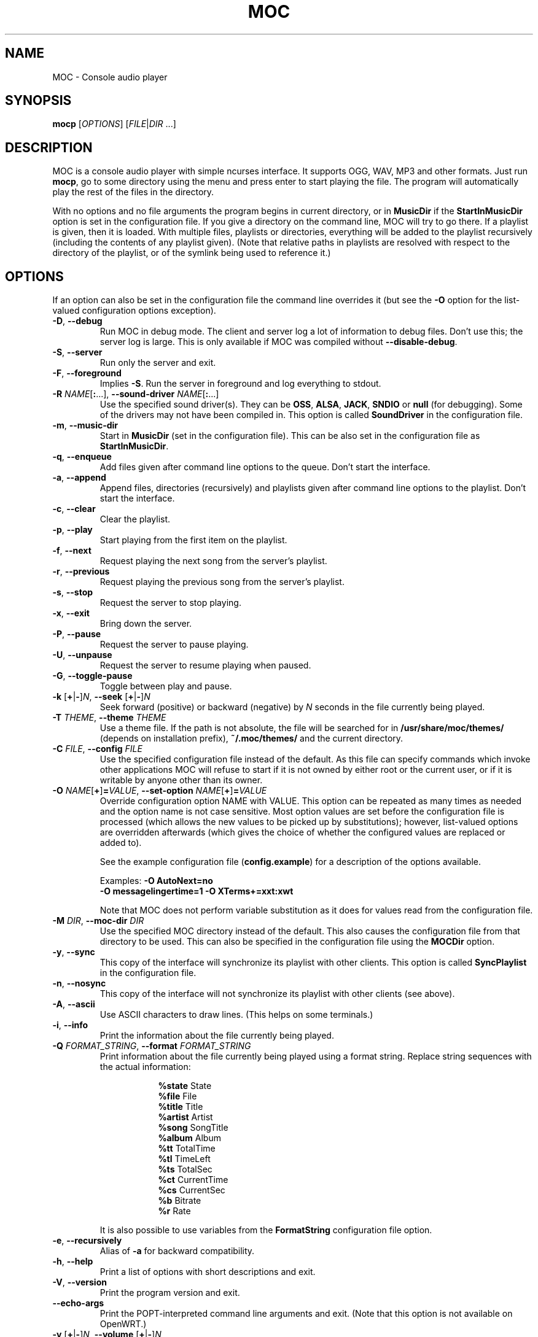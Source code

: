 .\" Start example.
.de EX
.  nr mE \\n(.f
.  nf
.  nh
.  ft CW
..
.
.\" End example.
.de EE
.  ft \\n(mE
.  fi
.  hy \\n(HY
..
.
.TH MOC 1 "16 November 2016" "Version 2.6-alpha3" "Music On Console"
.ad l
.SH NAME
MOC \- Console audio player
.LP
.SH SYNOPSIS
\fBmocp\fR [\fIOPTIONS\fR] [\fIFILE\fR|\fIDIR\fR ...]
.LP
.SH DESCRIPTION
MOC is a console audio player with simple ncurses interface.  It supports
OGG, WAV, MP3 and other formats.  Just run \fBmocp\fP, go to some directory
using the menu and press enter to start playing the file.  The program will
automatically play the rest of the files in the directory.
.LP
With no options and no file arguments the program begins in current
directory, or in \fBMusicDir\fP if the \fBStartInMusicDir\fP option is set
in the configuration file.  If you give a directory on the command line,
MOC will try to go there.  If a playlist is given, then it is loaded.
With multiple files, playlists or directories, everything will be added to
the playlist recursively (including the contents of any playlist given).
(Note that relative paths in playlists are resolved with respect to the
directory of the playlist, or of the symlink being used to reference it.)
.LP
.SH OPTIONS
If an option can also be set in the configuration file the command line
overrides it (but see the \fB\-O\fP option for the list-valued
configuration options exception).
.LP
.TP
\fB\-D\fP, \fB\-\-debug\fP
Run MOC in debug mode.  The client and server log a lot of information
to debug files.  Don't use this; the server log is large.  This is only
available if MOC was compiled without \fB\-\-disable\-debug\fP.
.LP
.TP
\fB\-S\fP, \fB\-\-server\fP
Run only the server and exit.
.LP
.TP
\fB\-F\fP, \fB\-\-foreground\fP
Implies \fB\-S\fP.  Run the server in foreground and log everything to stdout.
.LP
.TP
\fB\-R\fP \fINAME\fP[\fB:\fP...], \
\fB\-\-sound\-driver\fP \fINAME\fP[\fB:\fP...]
Use the specified sound driver(s).  They can be \fBOSS\fP, \fBALSA\fP,
\fBJACK\fP, \fBSNDIO\fP or \fBnull\fP (for debugging).  Some of the drivers
may not have been compiled in.  This option is called \fBSoundDriver\fP in
the configuration file.
.LP
.TP
\fB\-m\fP, \fB\-\-music\-dir\fP
Start in \fBMusicDir\fP (set in the configuration file).  This can be also
set in the configuration file as \fBStartInMusicDir\fP.
.LP
.TP
\fB\-q\fP, \fB\-\-enqueue\fP
Add files given after command line options to the queue.  Don't start the
interface.
.LP
.TP
\fB\-a\fP, \fB\-\-append\fP
Append files, directories (recursively) and playlists given after command
line options to the playlist.  Don't start the interface.
.LP
.TP
\fB\-c\fP, \fB\-\-clear\fP
Clear the playlist.
.LP
.TP
\fB\-p\fP, \fB\-\-play\fP
Start playing from the first item on the playlist.
.LP
.TP
\fB\-f\fP, \fB\-\-next\fP
Request playing the next song from the server's playlist.
.LP
.TP
\fB\-r\fP, \fB\-\-previous\fP
Request playing the previous song from the server's playlist.
.LP
.TP
\fB\-s\fP, \fB\-\-stop\fP
Request the server to stop playing.
.LP
.TP
\fB\-x\fP, \fB\-\-exit\fP
Bring down the server.
.LP
.TP
\fB\-P\fP, \fB\-\-pause\fP
Request the server to pause playing.
.LP
.TP
\fB\-U\fP, \fB\-\-unpause\fP
Request the server to resume playing when paused.
.LP
.TP
\fB\-G\fP, \fB\-\-toggle\-pause\fP
Toggle between play and pause.
.LP
.TP
\fB\-k\fP [\fB+\fP|\fB\-\fP]\fIN\fP, \
\fB\-\-seek \fP[\fB+\fP|\fB\-\fP]\fIN\fP
Seek forward (positive) or backward (negative) by \fIN\fP seconds in the
file currently being played.
.LP
.TP
\fB\-T\fP \fITHEME\fP, \fB\-\-theme\fP \fITHEME\fP
Use a theme file.  If the path is not absolute, the file will be searched
for in \fB/usr/share/moc/themes/\fP (depends on installation prefix),
\fB~/.moc/themes/\fP and the current directory.
.LP
.TP
\fB\-C\fP \fIFILE\fP, \fB\-\-config\fP \fIFILE\fP
Use the specified configuration file instead of the default.  As this
file can specify commands which invoke other applications MOC will refuse
to start if it is not owned by either root or the current user, or if it is
writable by anyone other than its owner.
.LP
.TP
\fB\-O\fP \fINAME\fP[\fB+\fP]\fB=\fP\fIVALUE\fP, \
\fB\-\-set\-option\fP \fINAME\fP[\fB+\fP]\fB=\fP\fIVALUE\fP
Override configuration option NAME with VALUE.  This option can be
repeated as many times as needed and the option name is not case sensitive.
Most option values are set before the configuration file is processed (which
allows the new values to be picked up by substitutions); however, list-valued
options are overridden afterwards (which gives the choice of whether the
configured values are replaced or added to).
.IP
See the example configuration file (\fBconfig.example\fP) for a description
of the options available.
.LP
.RS
.EX
Examples: \fB\-O AutoNext=no\fP
          \fB\-O messagelingertime=1 \-O XTerms+=xxt:xwt\fP
.EE
.RE
.IP
Note that MOC does not perform variable substitution as it does for values
read from the configuration file.
.LP
.TP
\fB\-M\fP \fIDIR\fP, \fB\-\-moc\-dir\fP \fIDIR\fP
Use the specified MOC directory instead of the default.  This also causes
the configuration file from that directory to be used.  This can also be
specified in the configuration file using the \fBMOCDir\fP option.
.LP
.TP
\fB\-y\fP, \fB\-\-sync\fP
This copy of the interface will synchronize its playlist with other clients.
This option is called \fBSyncPlaylist\fP in the configuration file.
.LP
.TP
\fB\-n\fP, \fB\-\-nosync\fP
This copy of the interface will not synchronize its playlist with other
clients (see above).
.LP
.TP
\fB\-A\fP, \fB\-\-ascii\fP
Use ASCII characters to draw lines.  (This helps on some terminals.)
.LP
.TP
\fB\-i\fP, \fB\-\-info\fP
Print the information about the file currently being played.
.LP
.TP
\fB\-Q\fP \fIFORMAT_STRING\fP, \fB\-\-format\fP \fIFORMAT_STRING\fP
Print information about the file currently being played using a format
string.  Replace string sequences with the actual information:
.IP
.RS 16
.EX
\fB%state\fP     State
\fB%file\fP      File
\fB%title\fP     Title
\fB%artist\fP    Artist
\fB%song\fP      SongTitle
\fB%album\fP     Album
\fB%tt\fP        TotalTime
\fB%tl\fP        TimeLeft
\fB%ts\fP        TotalSec
\fB%ct\fP        CurrentTime
\fB%cs\fP        CurrentSec
\fB%b\fP         Bitrate
\fB%r\fP         Rate
.EE
.RE
.IP
It is also possible to use variables from the \fBFormatString\fP
configuration file option.
.LP
.TP
\fB\-e\fP, \fB\-\-recursively\fP
Alias of \fB\-a\fP for backward compatibility.
.LP
.TP
\fB\-h\fP, \fB\-\-help\fP
Print a list of options with short descriptions and exit.
.LP
.TP
\fB\-V\fP, \fB\-\-version\fP
Print the program version and exit.
.LP
.TP
\fB\-\-echo-args\fP
Print the POPT-interpreted command line arguments and exit.
(Note that this option is not available on OpenWRT.)
.LP
.TP
\fB\-v\fP [\fB+\fP|\fB\-\fP]\fIN\fP, \
\fB\-\-volume\fP [\fB+\fP|\fB\-\fP]\fIN\fP
Adjust the mixer volume.  You can set (\fB\-v 50\fP) or adjust
(\fB\-v +10\fP, \fB\-v \-10\fP).
.LP
.TP
\fB\-t\fP \fIOPTION\fP[\fB,\fP...], \fB\-\-toggle\fP \fIOPTION\fP[\fB,\fP...]
.TQ
\fB\-o\fP \fIOPTION\fP[\fB,\fP...], \fB\-\-on\fP \fIOPTION\fP[\fB,\fP...]
.TQ
\fB\-u\fP \fIOPTION\fP[\fB,\fP...], \fB\-\-off\fP \fIOPTION\fP[\fB,\fP...]
Followed by a list of identifiers, these will control MOC's playlist
options.  Valid identifiers are \fBshuffle\fP, \fBrepeat\fP and \fBautonext\fP.
They can be shortened to '\fBs\fP', '\fBr\fP' and '\fBn\fP' respectively.
Both the identifiers and short forms are case insensitive.
.LP
.RS
.EX
Example: \fB\-t shuffle,R,n\fP
.EE
         would toggle shuffle, repeat and autonext all at once.
.RE
.LP
.TP
\fB\-j\fP \fIN\fP{\fBs\fP|\fB%\fP}, \fB\-\-jump\fP \fIN\fP{\fBs\fP|\fB%\fP}
Jump to some position in the current file.  \fIN\fP is the number of seconds
(when followed by an '\fBs\fP') or the percent of total file time (when
followed by a '\fB%\fP').
.LP
.RS
.EX
Examples: \fB\-j 10s\fP, \fB\-j 50%\fP
.EE
.RE
.LP
.SH USING POPT ALIASES
MOC uses the POPT library to process its command line.  This allows
users to assign MOC options and arguments to an alias of their choosing.
The aliases are just lines in the \fB~/.popt\fP text file and have the
general form:
.IP
.RS
.EX
.BI mocp " " alias " " \fInewoption\fP " " \fIexpansion\fP
.EE
.RE
.LP
This works as if \fIexpansion\fP textually replaces \fInewoption\fP
on the command line.  The replacement is recursive; that is,
other \fInewoption\fPs can be embedded in the \fIexpansion\fP.
The \fIexpansion\fP is parsed similarly to a shell command, which
allows \\, ", and ' to be used for quoting.  If a backslash is the
final character on a line, the next line in the file is assumed to be a
logical continuation of the line containing the backslash, just as in
the shell.  The \fInewoption\fP can be either a short or long option,
and any syntactically valid name the user wishes to use.
.LP
If you add a description for the new option and/or for any argument by
appending the special POPT options \fB\-\-POPTdesc\fP and \fB\-\-POPTargs\fP,
then the option will be displayed in the output of \fB\-\-help\fP and
\fB\-\-usage\fP.  The value for these two options are strings of the form
\fB$"\fP\fIstring\fP\fB"\fP.
.LP
So, for example:
.IP
.RS
.EX
\fBmocp alias \-\-single \-D \-\-set\-option autonext=no \\\fP
\fB           \-\-POPTdesc=$"Play just the file selected"
.EE
.RE
.LP
would allow the user to turn on logging (\fB\-D\fP) and override
the configuration file's \fBAutoNext\fP option setting just by using
\fB\-\-single\fP as an option to the mocp command.
.LP
Sometimes you may wish to provide values to aliased options from the
command line.  If just one aliased option has such a value, then it's
a simple matter of placing it last:
.LP
.IP
.RS
.EX
\fBmocp alias \-\-yours \-\-sound-driver OSS \-\-theme
.EE
.RE
.LP
when used like this:
.LP
.IP
.RS
.EX
\fBmocp \-\-yours your_theme
.EE
.RE
.LP
would result in:
.LP
.IP
.RS
.EX
\fBmocp \-\-sound-driver OSS \-\-theme your_theme
.EE
.RE
.LP
But aliasing multiple options with such values means making use of the
special construct \fB!#:+\fP (and quoting carefully):
.LP
.IP
.RS
.EX
\fBmocp alias \-1 "\-R !#:+" "\-T my_theme" "\-O !#:+"
.EE
.RE
.LP
when used like this:
.LP
.IP
.RS
.EX
\fBmocp \-1 OSS shuffle=yes ~/my_music
.EE
.RE
.LP
would result in:
.LP
.IP
.RS
.EX
\fBmocp \-R OSS \-T my_theme \-O shuffle=yes ~/my_music
.EE
.RE
.LP
There is also a \fB~/.popt\fP entry which allows for the execution of
a different program when the associated option is used.  For this, an
\fBexec\fP is used in place of the \fBalias\fP and the \fIexpansion\fP
is the program to be executed:
.LP
.IP
.RS
.EX
\fBmocp exec \-\-help /usr/bin/man 1 mocp \\
\fB           POPTdesc=$"Provide the man page instead of help"
.EE
.RE
.LP
This would override the usual MOC \fB\-\-help\fP output and use the
system's \fBman\fP program to present this man page instead.
.LP
Note that while \fB~/.popt\fP (or \fB/etc/popt\fP) is the default POPT
configuration file, you can nominate specific file(s) to be used instead
via the \fBMOCP_POPTRC\fP environment variable.
.LP
.SH ENVIRONMENT VARIABLES
The following environment variables are used directly by MOC.  Additional
variables may be relevant to the libraries MOC uses.  Also, any environment
variable may be accessed from the configuration file.
.LP
.TP
.B ESCDELAY
An ncurses(3X) variable which specifies the delay (in milliseconds)
after which it will treat an ESC as a standalone key and not part of
an escaped character sequence (such as is generated by function keys).
MOC sets this value to 25ms by default, which is sufficient for most
systems.
.LP
.TP
.B HOME
Tells MOC where your home directory is located and is used for various
purposes, including the default location of the MOC directory.
.LP
.TP
.B MOCP_OPTS
The value of this variable will be prepended to the command line options
before they are processed.
.LP
.TP
.B MOCP_POPTRC
A colon-separated list of POPT configuration files which will be loaded in
sequence by MOC during initialisation.  If the variable is unset then the
 default POPT configuration file will be used.  If the variable is set but
empty then no POPT configuration file will be loaded.  If the variable is
set then those files which exist will be loaded and those which don't will
be skipped.
.IP
As these files can specify commands which invoke other applications, MOC
will refuse to start if they are not owned by root or the current user,
or they are writable by anyone other than their owner.
.LP
.TP
.B TERM \fPand\fB WINDOW
Used by MOC to distinguish between X-terminals, screen(1) and console
terminals.  MOC uses the configuration options \fBXTerms\fP and
\fBScreenTerms\fP to help make this determination.
.LP
.SH FILES
.TP
.B ~/.moc
MOC directory for the configuration file, socket, the pid file and other data.
.LP
.TP
.B ~/.moc/config
Configuration file for MOC.  The format is very simple; to see how to use
it look at the example configuration file (\fBconfig.example\fP) distributed
with the program.  The example file fully describes all the configuration
options, and so is a useful reference when using the \fB\-O\fP option.  As
this file can specify commands which invoke other applications MOC will
refuse to start if it is not owned by either root or the current user, or if
it is writable by anyone other than its owner.
.LP
.TP
.B ~/.popt
.TQ
.B /etc/popt
The default files POPT reads to obtain aliased options.  As these files can
specify commands which invoke other applications, MOC will refuse to start
if it is not owned by root or the current user, or if it is writable by
anyone other than its owner.  (Also see the \fBMOCP_POPTRC\fP environment
variable above.)
.LP
.TP
.B ~/.moc/themes
.TQ
.B /usr/share/moc/themes
Default directories for the theme files.
.LP
.TP
.B /usr/share/moc/decoder_plugins
Default directories for the audio decoder plugins.
.LP
.TP
.B mocp_client_log
.TQ
.B mocp_server_log
Client and server log files.  These files are created in the directory in
which the client and server are started.  (Also see the \fB\-D\fP option.)
.LP
.SH BUGS
Command line options that affect the server behaviour (like
\fB\-\-sound\-driver\fP) are ignored if the server is already running at
the time of executing \fBmocp\fP.  The user is not warned about this.
.LP
.SH HOMEPAGE
http://moc.daper.net/
.LP
.SH AUTHOR
Damian Pietras     <daper@daper.net>
.br
MOC Maintainer(s)  <mocmaint@daper.net>
